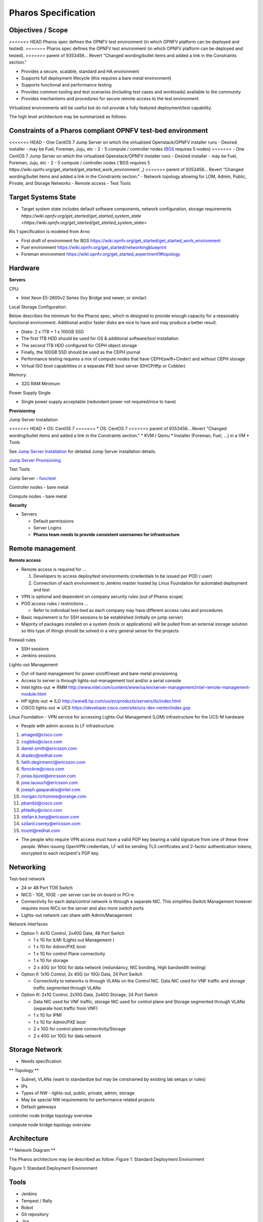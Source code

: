 Pharos Specification
=====================

Objectives / Scope
-------------------

<<<<<<< HEAD
Pharos spec defines the OPNFV test environment (in which OPNFV platform can be deployed and tested).
=======
Pharos spec defines the OPNFV test environment (in which OPNFV platform can be deployed and tested). 
>>>>>>> parent of 9353456... Revert "Changed wording/bullet items and added a link in the Constraints section."

- Provides a secure, scalable, standard and HA environment
- Supports full deployment lifecycle (this requires a bare metal environment)
- Supports functional and performance testing
- Provides common tooling and test scenarios (including test cases and workloads) available to the community
- Provides mechanisms and procedures for secure remote access to the test environment

Virtualized environments will be useful but do not provide a fully featured deployment/test capability.

The high level architecture may be summarized as follows:

.. image:: images/pharos-archi1.jpg

Constraints of a Pharos compliant OPNFV test-bed environment
-------------------------------------------------------------

<<<<<<< HEAD
- One CentOS 7 Jump Server on which the virtualized Openstack/OPNFV installer runs
- Desired installer - may be Fuel, Foreman, Juju, etc
- 2 - 5 compute / controller nodes (`BGS <https://wiki.opnfv.org/get_started/get_started_work_environment>`_ requires 5 nodes)
=======
- One CentOS 7 Jump Server on which the virtualized Openstack/OPNFV installer runs 
- Desired installer - may be Fuel, Foreman, Juju, etc
- 2 - 5 compute / controller nodes (`BGS requires 5 https://wiki.opnfv.org/get_started/get_started_work_environment`_)
>>>>>>> parent of 9353456... Revert "Changed wording/bullet items and added a link in the Constraints section."
- Network topology allowing for LOM, Admin, Public, Private, and Storage Networks
- Remote access
- Test Tools

Target Systems State
---------------------

- Target system state includes default software components, network configuration, storage requirements `https://wiki.opnfv.org/get_started/get_started_system_state <https://wiki.opnfv.org/get_started/get_started_system_state>`


Rls 1 specification is modeled from Arno

* First draft of environment for BGS https://wiki.opnfv.org/get_started/get_started_work_environment
* Fuel environment https://wiki.opnfv.org/get_started/networkingblueprint
* Foreman environment https://wiki.opnfv.org/get_started_experiment1#topology

Hardware
---------

**Servers**

CPU:

* Intel Xeon E5-2600v2 Series (Ivy Bridge and newer, or similar)

Local Storage Configuration:

Below describes the minimum for the Pharos spec, which is designed to provide enough capacity for a reasonably functional environment. Additional and/or faster disks are nice to have and may produce a better result.

* Disks: 2 x 1TB + 1 x 100GB SSD
* The first 1TB HDD should be used for OS & additional software/tool installation
* The second 1TB HDD configured for CEPH object storage
* Finally, the 100GB SSD should be used as the CEPH journal
* Performance testing requires a mix of compute nodes that have CEPH(swift+Cinder) and without CEPH storage
* Virtual ISO boot capabilities or a separate PXE boot server (DHCP/tftp or Cobbler)

Memory:

* 32G RAM Minimum

Power Supply Single

* Single power supply acceptable (redundant power not required/nice to have)

**Provisioning**

Jump Server Installation

<<<<<<< HEAD
* OS: CentOS 7
=======
* OS: CentOS 7 
>>>>>>> parent of 9353456... Revert "Changed wording/bullet items and added a link in the Constraints section."
* KVM / Qemu
* Installer (Foreman, Fuel, ...) in a VM
* Tools

See `Jump Server Installation <https://wiki.opnfv.org/jump_server_installation_guide>`_ for detailed Jump Server installation details.

`Jump Server Provisioning <http://wiki.opnfv.org>`_

Test Tools

Jump Server - `functest <http://artifacts.opnfv.org/functest/docs/functest.html>`_

Controller nodes - bare metal

Compute nodes - bare metal

**Security**

- Servers

  - Default permissions
  - Server Logins
  - **Pharos team needs to provide consistent usernames for infrastructure**

Remote management
------------------

**Remote access**

- Remote access is required for …

  1. Developers to access deploy/test environments (credentials to be issued per POD / user)
  2. Connection of each environment to Jenkins master hosted by Linux Foundation for automated deployment and test

- VPN is optional and dependent on company security rules (out of Pharos scope)
- POD access rules / restrictions …

  - Refer to individual test-bed as each company may have different access rules and procedures

- Basic requirement is for SSH sessions to be established (initially on jump server)
- Majority of packages installed on a system (tools or applications) will be pulled from an external storage solution so this type of things should be solved in a very general sense for the projects

Firewall rules

- SSH sessions
- Jenkins sessions

Lights-out Management:

- Out-of-band management for power on/off/reset and bare-metal provisioning
- Access to server is through lights-out-management tool and/or a serial console
- Intel lights-out ⇒ RMM http://www.intel.com/content/www/us/en/server-management/intel-remote-management-module.html
- HP lights-out ⇒ ILO http://www8.hp.com/us/en/products/servers/ilo/index.html
- CISCO lights-out ⇒ UCS https://developer.cisco.com/site/ucs-dev-center/index.gsp

Linux Foundation - VPN service for accessing Lights-Out Management (LOM) infrastructure for the UCS-M hardware

- People with admin access to LF infrastructure:

1. amaged@cisco.com
2. cogibbs@cisco.com
3. daniel.smith@ericsson.com
4. dradez@redhat.com
5. fatih.degirmenci@ericsson.com
6. fbrockne@cisco.com
7. jonas.bjurel@ericsson.com
8. jose.lausuch@ericsson.com
9. joseph.gasparakis@intel.com
10. morgan.richomme@orange.com
11. pbandzi@cisco.com
12. phladky@cisco.com
13. stefan.k.berg@ericsson.com
14. szilard.cserey@ericsson.com
15. trozet@redhat.com

- The people who require VPN access must have a valid PGP key bearing a valid signature from one of these three people. When issuing OpenVPN credentials, LF will be sending TLS certificates and 2-factor authentication tokens, encrypted to each recipient's PGP key.

Networking
-----------

Test-bed network

* 24 or 48 Port TOR Switch
* NICS - 1GE, 10GE - per server can be on-board or PCI-e
* Connectivity for each data/control network is through a separate NIC. This simplifies Switch Management however requires more NICs on the server and also more switch ports
* Lights-out network can share with Admin/Management

Network Interfaces

* Option 1: 4x1G Control, 2x40G Data, 48 Port Switch

  * 1 x 1G for ILMI (Lights out Management )
  * 1 x 1G for Admin/PXE boot
  * 1 x 1G for control Plane connectivity
  * 1 x 1G for storage
  * 2 x 40G (or 10G) for data network (redundancy, NIC bonding, High bandwidth testing)

* Option II: 1x1G Control, 2x 40G (or 10G) Data, 24 Port Switch

  * Connectivity to networks is through VLANs on the Control NIC. Data NIC used for VNF traffic and storage traffic segmented through VLANs

* Option III: 2x1G Control, 2x10G Data, 2x40G Storage, 24 Port Switch

  * Data NIC used for VNF traffic, storage NIC used for control plane and Storage segmented through VLANs (separate host traffic from VNF)
  * 1 x 1G for IPMI
  * 1 x 1G for Admin/PXE boot
  * 2 x 10G for control plane connectivity/Storage
  * 2 x 40G (or 10G) for data network

Storage Network
----------------

- Needs specification

** Topology **

- Subnet, VLANs (want to standardize but may be constrained by existing lab setups or rules)
- IPs
- Types of NW - lights-out, public, private, admin, storage
- May be special NW requirements for performance related projects
- Default gateways

.. image:: images/bridge1.png

controller node bridge topology overview


.. image:: images/bridge2.png

compute node bridge topology overview

Architecture
-------------

** Network Diagram **

The Pharos architecture may be described as follow: Figure 1: Standard Deployment Environment

.. image:: images/opnfv-pharos-diagram-v01.jpg

Figure 1: Standard Deployment Environment


Tools
------

- Jenkins
- Tempest / Rally
- Robot
- Git repository
- Jira
- FAQ channel

Sample Network Drawings
-----------------------

Files for documenting lab network layout. These were contributed as Visio VSDX format compressed as a ZIP file. Here is a sample of what the visio looks like.

Download the visio zip file here: `opnfv-example-lab-diagram.vsdx.zip <https://wiki.opnfv.org/_media/opnfv-example-lab-diagram.vsdx.zip>`

.. image:: images/opnfv-example-lab-diagram.png

FYI: `Here <http://www.opendaylight.org/community/community-labs>` is what the OpenDaylight lab wiki pages look like.
